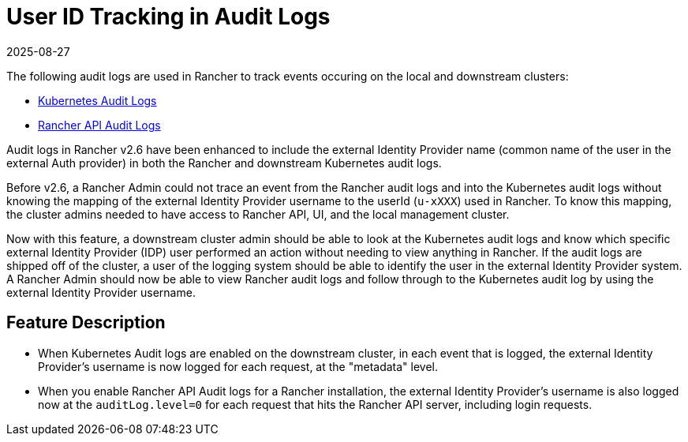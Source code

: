 = User ID Tracking in Audit Logs
:page-languages: [en, zh]
:revdate: 2025-08-27
:page-revdate: {revdate}

The following audit logs are used in Rancher to track events occuring on the local and downstream clusters:

* https://rancher.com/docs/rke/latest/en/config-options/audit-log/[Kubernetes Audit Logs]
* xref:observability/logging/enable-api-audit-log.adoc[Rancher API Audit Logs]

Audit logs in Rancher v2.6 have been enhanced to include the external Identity Provider name (common name of the user in the external Auth provider) in both the Rancher and downstream Kubernetes audit logs.

Before v2.6, a Rancher Admin could not trace an event from the Rancher audit logs and into the Kubernetes audit logs without knowing the mapping of the external Identity Provider username to the userId (`u-xXXX`) used in Rancher.
To know this mapping, the cluster admins needed to have access to Rancher API, UI, and the local management cluster.

Now with this feature, a downstream cluster admin should be able to look at the Kubernetes audit logs and know which specific external Identity Provider (IDP) user performed an action without needing to view anything in Rancher.
If the audit logs are shipped off of the cluster, a user of the logging system should be able to identify the user in the external Identity Provider system.
A Rancher Admin should now be able to view Rancher audit logs and follow through to the Kubernetes audit log by using the external Identity Provider username.

== Feature Description

* When Kubernetes Audit logs are enabled on the downstream cluster, in each event that is logged, the external Identity Provider's username is now logged for each request, at the "metadata" level.
* When you enable Rancher API Audit logs for a Rancher installation, the external Identity Provider's username is also logged now at the `auditLog.level=0` for each request that hits the Rancher API server, including login requests.
